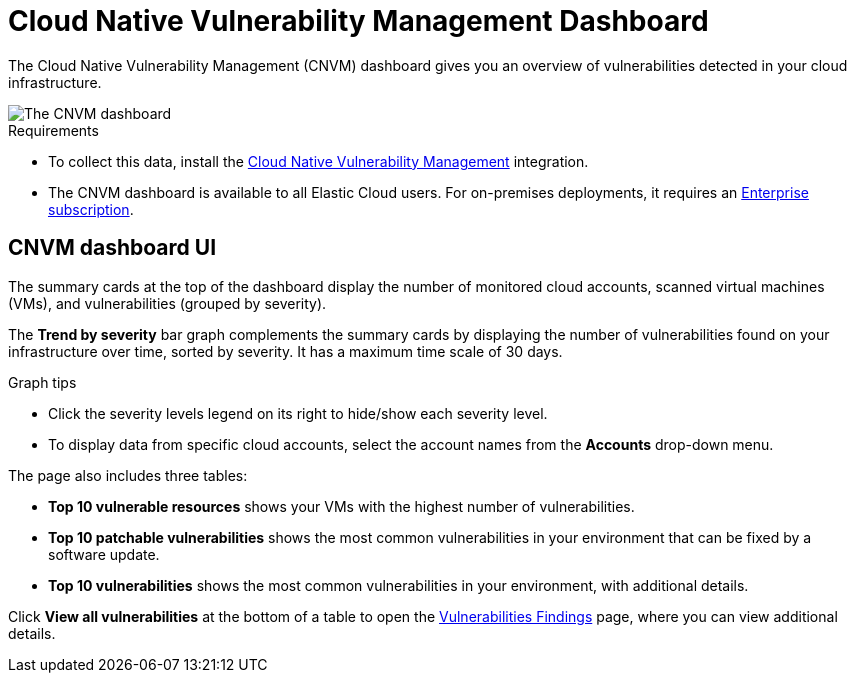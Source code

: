 [[vuln-management-dashboard]]
// Note: This page is intentionally duplicated by docs/dashboards/vuln-management-dashboard-dash.asciidoc. When you update this page, update that page to match. And careful with the anchor links because they should not match.
= Cloud Native Vulnerability Management Dashboard

:frontmatter-description: The CNVM dashboard gives an overview of vulnerabilities detected in your cloud infrastructure.
:frontmatter-tags-products: [security, cloud]
:frontmatter-tags-content-type: [reference]
:frontmatter-tags-user-goals: [manage]

The Cloud Native Vulnerability Management (CNVM) dashboard gives you an overview of vulnerabilities detected in your cloud infrastructure.

image::images/vuln-management-dashboard.png[The CNVM dashboard]

.Requirements
[sidebar]
--
* To collect this data, install the <<vuln-management-get-started, Cloud Native Vulnerability Management>> integration.
* The CNVM dashboard is available to all Elastic Cloud users. For on-premises deployments, it requires an https://www.elastic.co/pricing[Enterprise subscription].
--


[discrete]
[[CNVM-dashboard-UI]]
== CNVM dashboard UI
The summary cards at the top of the dashboard display the number of monitored cloud accounts, scanned virtual machines (VMs), and vulnerabilities (grouped by severity).

The *Trend by severity* bar graph complements the summary cards by displaying the number of vulnerabilities found on your infrastructure over time, sorted by severity. It has a maximum time scale of 30 days.

.Graph tips
[sidebar]
--
* Click the severity levels legend on its right to hide/show each severity level.
* To display data from specific cloud accounts, select the account names from the *Accounts* drop-down menu.
--


The page also includes three tables:

* *Top 10 vulnerable resources* shows your VMs with the highest number of vulnerabilities.
* *Top 10 patchable vulnerabilities* shows the most common vulnerabilities in your environment that can be fixed by a software update.
* *Top 10 vulnerabilities* shows the most common vulnerabilities in your environment, with additional details.

Click *View all vulnerabilities* at the bottom of a table to open the <<vuln-management-findings, Vulnerabilities Findings>> page, where you can view additional details.
